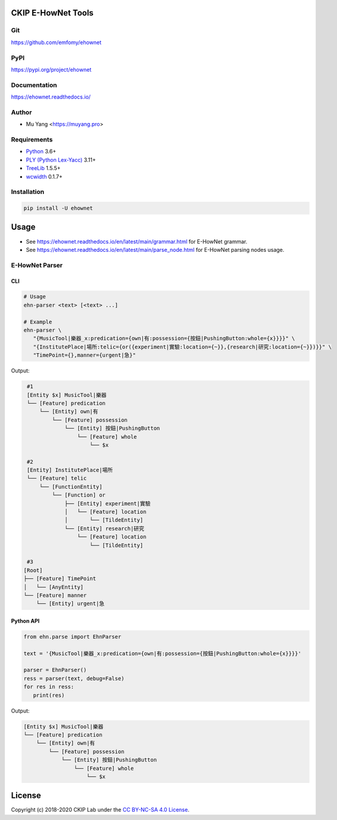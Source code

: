 CKIP E-HowNet Tools
===================

Git
---

https://github.com/emfomy/ehownet

|GitHub Version| |GitHub Release| |GitHub Issues|

.. |GitHub Version| image:: https://img.shields.io/github/release/emfomy/ehownet/all.svg?maxAge=3600
   :target: https://github.com/emfomy/ehownet/releases

.. |GitHub License| image:: https://img.shields.io/github/license/emfomy/ehownet.svg?maxAge=3600
   :target: https://github.com/emfomy/ehownet/blob/master/LICENSE

.. |GitHub Release| image:: https://img.shields.io/github/release-date/emfomy/ehownet.svg?maxAge=3600

.. |GitHub Downloads| image:: https://img.shields.io/github/downloads/emfomy/ehownet/total.svg?maxAge=3600
   :target: https://github.com/emfomy/ehownet/releases/latest

.. |GitHub Issues| image:: https://img.shields.io/github/issues/emfomy/ehownet.svg?maxAge=3600
   :target: https://github.com/emfomy/ehownet/issues

.. |GitHub Forks| image:: https://img.shields.io/github/forks/emfomy/ehownet.svg?style=social&label=Fork&maxAge=3600

.. |GitHub Stars| image:: https://img.shields.io/github/stars/emfomy/ehownet.svg?style=social&label=Star&maxAge=3600

.. |GitHub Watchers| image:: https://img.shields.io/github/watchers/emfomy/ehownet.svg?style=social&label=Watch&maxAge=3600

PyPI
----

https://pypi.org/project/ehownet

|PyPI Version| |PyPI License| |PyPI Downloads| |PyPI Python| |PyPI Implementation| |PyPI Status|

.. |PyPI Version| image:: https://img.shields.io/pypi/v/ehownet.svg?maxAge=3600
   :target: https://pypi.org/project/ehownet

.. |PyPI License| image:: https://img.shields.io/pypi/l/ehownet.svg?maxAge=3600
   :target: https://github.com/emfomy/ehownet/blob/master/LICENSE

.. |PyPI Downloads| image:: https://img.shields.io/pypi/dm/ehownet.svg?maxAge=3600
   :target: https://pypi.org/project/ehownet#files

.. |PyPI Python| image:: https://img.shields.io/pypi/pyversions/ehownet.svg?maxAge=3600

.. |PyPI Implementation| image:: https://img.shields.io/pypi/implementation/ehownet.svg?maxAge=3600

.. |PyPI Format| image:: https://img.shields.io/pypi/format/ehownet.svg?maxAge=3600

.. |PyPI Status| image:: https://img.shields.io/pypi/status/ehownet.svg?maxAge=3600

Documentation
-------------

https://ehownet.readthedocs.io/

|ReadTheDocs Home|

.. |ReadTheDocs Home| image:: https://img.shields.io/website/https/ehownet.readthedocs.io.svg?maxAge=3600&up_message=online&down_message=offline
   :target: https://ehownet.readthedocs.io

Author
------

* Mu Yang <https://muyang.pro>

Requirements
------------

* `Python <https://www.python.org>`__ 3.6+
* `PLY (Python Lex-Yacc) <https://www.dabeaz.com/ply>`__ 3.11+
* `TreeLib <https://pypi.org/project/treelib>`__ 1.5.5+
* `wcwidth <https://pypi.org/project/wcwidth>`__ 0.1.7+

Installation
------------

.. code-block:: bash

   pip install -U ehownet

Usage
=====

- See https://ehownet.readthedocs.io/en/latest/main/grammar.html for E-HowNet grammar.
- See https://ehownet.readthedocs.io/en/latest/main/parse_node.html for E-HowNet parsing nodes usage.

E-HowNet Parser
---------------

CLI
^^^

.. code-block:: bash

   # Usage
   ehn-parser <text> [<text> ...]

   # Example
   ehn-parser \
      "{MusicTool|樂器_x:predication={own|有:possession={按鈕|PushingButton:whole={x}}}}" \
      "{InstitutePlace|場所:telic={or({experiment|實驗:location={~}},{research|研究:location={~}})}}" \
      "TimePoint={},manner={urgent|急}"

Output:

.. code-block::

   #1
   [Entity $x] MusicTool|樂器
   └── [Feature] predication
       └── [Entity] own|有
           └── [Feature] possession
               └── [Entity] 按鈕|PushingButton
                   └── [Feature] whole
                       └── $x

   #2
   [Entity] InstitutePlace|場所
   └── [Feature] telic
       └── [FunctionEntity]
           └── [Function] or
               ├── [Entity] experiment|實驗
               │   └── [Feature] location
               │       └── [TildeEntity]
               └── [Entity] research|研究
                   └── [Feature] location
                       └── [TildeEntity]

   #3
  [Root]
  ├── [Feature] TimePoint
  │   └── [AnyEntity]
  └── [Feature] manner
      └── [Entity] urgent|急


Python API
^^^^^^^^^^

.. code-block:: python

   from ehn.parse import EhnParser

   text = '{MusicTool|樂器_x:predication={own|有:possession={按鈕|PushingButton:whole={x}}}}'

   parser = EhnParser()
   ress = parser(text, debug=False)
   for res in ress:
      print(res)

Output:

.. code-block::

   [Entity $x] MusicTool|樂器
   └── [Feature] predication
       └── [Entity] own|有
           └── [Feature] possession
               └── [Entity] 按鈕|PushingButton
                   └── [Feature] whole
                       └── $x

License
=======

|CC BY-NC-SA 4.0|

Copyright (c) 2018-2020 CKIP Lab under the `CC BY-NC-SA 4.0 License <https://creativecommons.org/licenses/by-nc-sa/4.0/>`__.

.. |CC BY-NC-SA 4.0| image:: https://i.creativecommons.org/l/by-nc-sa/4.0/88x31.png
   :target: https://creativecommons.org/licenses/by-nc-sa/4.0/

